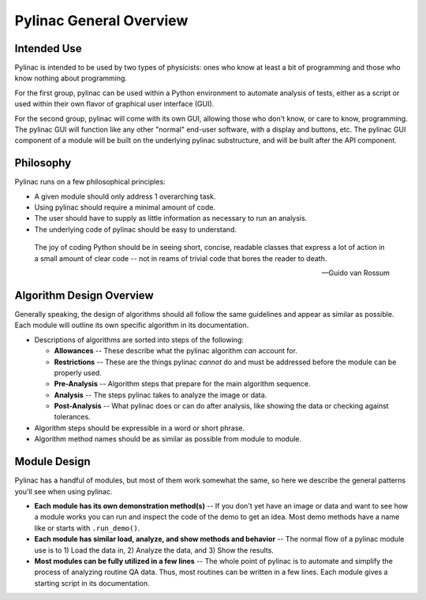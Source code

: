 
========================
Pylinac General Overview
========================

.. image:: /images/starshot_analyzed.png
   :height: 340px
   :width: 300px

.. image:: /images/vmat_analyzed.png
   :height: 340px
   :width: 700px


Intended Use
------------

Pylinac is intended to be used by two types of physicists: ones who know at least a bit of programming and those who know nothing about
programming.

For the first group, pylinac can be used within a Python environment to automate analysis of tests, either as a script or used
within their own flavor of graphical user interface (GUI).

For the second group, pylinac will come with its own GUI, allowing those who don't know, or care to know, programming. The pylinac GUI will
function like any other "normal" end-user software, with a display and buttons, etc. The pylinac GUI component of a module will be built on
the underlying pylinac substructure, and will be built after the API component.

Philosophy
----------

Pylinac runs on a few philosophical principles:

* A given module should only address 1 overarching task.
* Using pylinac should require a minimal amount of code.
* The user should have to supply as little information as necessary to run an analysis.
* The underlying code of pylinac should be easy to understand.

.. epigraph::
    The joy of coding Python should be in seeing short, concise, readable classes that express
    a lot of action in a small amount of clear code -- not in reams of trivial code that bores
    the reader to death.

    -- Guido van Rossum

Algorithm Design Overview
-------------------------

Generally speaking, the design of algorithms should all follow the same guidelines and appear as similar as possible. Each module will
outline its own specific algorithm in its documentation.

* Descriptions of algorithms are sorted into steps of the following:

  * **Allowances** -- These describe what the pylinac algorithm *can* account for.
  * **Restrictions** -- These are the things pylinac *cannot* do and must be addressed before the module can be properly used.
  * **Pre-Analysis** -- Algorithm steps that prepare for the main algorithm sequence.
  * **Analysis** -- The steps pylinac takes to analyze the image or data.
  * **Post-Analysis** -- What pylinac does or can do after analysis, like showing the data or checking against tolerances.

* Algorithm steps should be expressible in a word or short phrase.
* Algorithm method names should be as similar as possible from module to module.

.. _module_design:

Module Design
-------------

Pylinac has a handful of modules, but most of them work somewhat the same, so here we describe the general patterns you'll see when using
pylinac.

* **Each module has its own demonstration method(s)** -- If you don't yet have an image or data and want to see how a module works
  you can run and inspect the code of the demo to get an idea. Most demo methods have a name like or starts with ``.run_demo()``.
* **Each module has similar load, analyze, and show methods and behavior** -- The normal flow of a pylinac module use is to 1) Load the data in,
  2) Analyze the data, and 3) Show the results.
* **Most modules can be fully utilized in a few lines** -- The whole point of pylinac is to automate and simplify the process of
  analyzing routine QA data. Thus, most routines can be written in a few lines. Each module gives a starting script
  in its documentation.